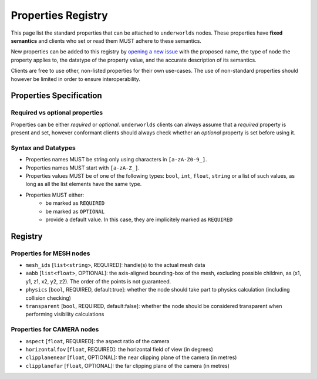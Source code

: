 Properties Registry
===================

This page list the standard properties that can be attached to ``underworlds``
nodes. These properties have **fixed semantics** and clients who set or read
them MUST adhere to these semantics.

New properties can be added to this registry by `opening a new issue
<https://github.com/severin-lemaignan/underworlds/issues>`_ with the proposed
name, the type of node the property applies to, the datatype of the property
value, and the accurate description of its semantics.

Clients are free to use other, non-listed properties for their own use-cases.
The use of non-standard properties should however be limited in order to ensure
interoperability.

Properties Specification
------------------------

Required vs optional properties
~~~~~~~~~~~~~~~~~~~~~~~~~~~~~~~

Properties can be either *required* or *optional*. ``underworlds`` clients can
always assume that a *required* property is present and set, however conformant
clients should always check whether an *optional* property is set before using
it.


Syntax and Datatypes
~~~~~~~~~~~~~~~~~~~~


- Properties names MUST be string only using characters in ``[a-zA-Z0-9_]``.
- Properties names MUST start with ``[a-zA-Z_]``.
- Properties values MUST be of one of the following types: ``bool``, ``int``,
  ``float``, ``string`` or a list of such values, as long as all the list
  elements have the same type.
- Properties MUST either:
    - be marked as ``REQUIRED``
    - be marked as ``OPTIONAL``
    - provide a default value. In this case, they are implicitely marked as ``REQUIRED``

Registry
--------

Properties for MESH nodes
~~~~~~~~~~~~~~~~~~~~~~~~~

- ``mesh_ids`` [``list<string>``, REQUIRED]: handle(s) to the actual mesh data
- ``aabb`` [``list<float>``, OPTIONAL]: the axis-aligned bounding-box of the
  mesh, excluding possible children, as (x1, y1, z1, x2, y2, z2). The order of the
  points is not guaranteed.
- ``physics`` [``bool``, REQUIRED, default:true]: whether the node should
  take part to physics calculation (including collision checking)
- ``transparent`` [``bool``, REQUIRED, default:false]: whether the node should
  be considered transparent when performing visibility calculations


Properties for CAMERA nodes
~~~~~~~~~~~~~~~~~~~~~~~~~~~

- ``aspect`` [``float``, REQUIRED]: the aspect ratio of the camera
- ``horizontalfov`` [``float``, REQUIRED]: the horizontal field of view (in degrees)
- ``clipplanenear`` [``float``, OPTIONAL]: the near clipping plane of the camera (in metres)
- ``clipplanefar`` [``float``, OPTIONAL]: the far clipping plane of the camera (in metres)
